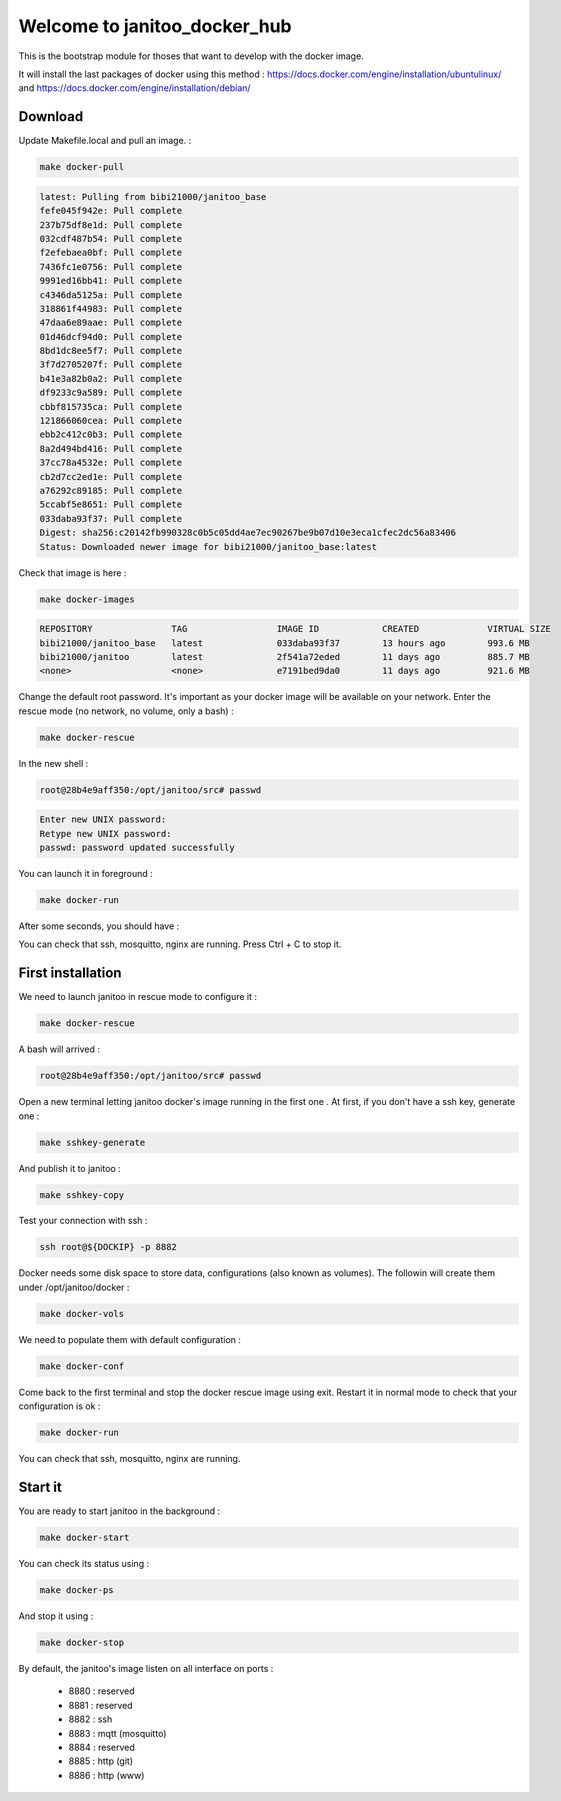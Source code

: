 =============================
Welcome to janitoo_docker_hub
=============================

This is the bootstrap module for thoses that want to develop with the docker image.

It will install the last packages of docker using this method : https://docs.docker.com/engine/installation/ubuntulinux/ and https://docs.docker.com/engine/installation/debian/

Download
========

Update Makefile.local and pull an image. :

.. code-block:: bash

    make docker-pull


.. code-block:: bash

    latest: Pulling from bibi21000/janitoo_base
    fefe045f942e: Pull complete
    237b75df8e1d: Pull complete
    032cdf487b54: Pull complete
    f2efebaea0bf: Pull complete
    7436fc1e0756: Pull complete
    9991ed16bb41: Pull complete
    c4346da5125a: Pull complete
    318861f44983: Pull complete
    47daa6e89aae: Pull complete
    01d46dcf94d0: Pull complete
    8bd1dc8ee5f7: Pull complete
    3f7d2705207f: Pull complete
    b41e3a82b0a2: Pull complete
    df9233c9a589: Pull complete
    cbbf815735ca: Pull complete
    121866060cea: Pull complete
    ebb2c412c0b3: Pull complete
    8a2d494bd416: Pull complete
    37cc78a4532e: Pull complete
    cb2d7cc2ed1e: Pull complete
    a76292c89185: Pull complete
    5ccabf5e8651: Pull complete
    033daba93f37: Pull complete
    Digest: sha256:c20142fb990328c0b5c05dd4ae7ec90267be9b07d10e3eca1cfec2dc56a83406
    Status: Downloaded newer image for bibi21000/janitoo_base:latest

Check that image is here :

.. code-block:: bash

    make docker-images


.. code-block:: bash

    REPOSITORY               TAG                 IMAGE ID            CREATED             VIRTUAL SIZE
    bibi21000/janitoo_base   latest              033daba93f37        13 hours ago        993.6 MB
    bibi21000/janitoo        latest              2f541a72eded        11 days ago         885.7 MB
    <none>                   <none>              e7191bed9da0        11 days ago         921.6 MB


Change the default root password. It's important as your docker image will be available on your network. Enter the rescue mode (no network, no volume, only a bash) :

.. code-block:: bash

    make docker-rescue


In the new shell :

.. code-block:: bash

    root@28b4e9aff350:/opt/janitoo/src# passwd


.. code-block:: bash

    Enter new UNIX password:
    Retype new UNIX password:
    passwd: password updated successfully


You can launch it in foreground :

.. code-block:: bash

    make docker-run

After some seconds, you should have :

.. image:: images/glances.png

You can check that ssh, mosquitto, nginx are running. Press Ctrl + C to stop it.


First installation
==================

We need to launch janitoo in rescue mode to configure it :

.. code-block:: bash

    make docker-rescue


A bash will arrived :

.. code-block:: bash

    root@28b4e9aff350:/opt/janitoo/src# passwd


Open a new terminal letting janitoo docker's image running in the first one . At first, if you don't have a ssh key, generate one :

.. code-block:: bash

    make sshkey-generate


And publish it to janitoo :


.. code-block:: bash

    make sshkey-copy


Test your connection with ssh :

.. code-block:: bash

    ssh root@${DOCKIP} -p 8882


Docker needs some disk space to store data, configurations (also known as volumes). The followin will create them under /opt/janitoo/docker :

.. code-block:: bash

    make docker-vols


We need to populate them with default configuration :

.. code-block:: bash

    make docker-conf


Come back to the first terminal and stop the docker rescue image using exit. Restart it in normal mode to check that your configuration is ok :

.. code-block:: bash

    make docker-run

You can check that ssh, mosquitto, nginx are running.

Start it
========

You are ready to start janitoo in the background :


.. code-block:: bash

    make docker-start


You can check its status using :


.. code-block:: bash

    make docker-ps


And stop it using :


.. code-block:: bash

    make docker-stop


By default, the janitoo's image listen on all interface on ports :

 - 8880 : reserved
 - 8881 : reserved
 - 8882 : ssh
 - 8883 : mqtt (mosquitto)
 - 8884 : reserved
 - 8885 : http (git)
 - 8886 : http (www)

